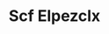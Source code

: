 :PROPERTIES:
:ID:                     85267b00-1235-4e32-9418-d53c08f6b426
:END:
#+TITLE: Scf Elpezclx


